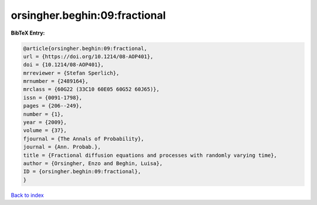 orsingher.beghin:09:fractional
==============================

.. :cite:t:`orsingher.beghin:09:fractional`

.. bibliography:: ../../All.bib

**BibTeX Entry:**

.. code-block:: bibtex

   @article{orsingher.beghin:09:fractional,
   url = {https://doi.org/10.1214/08-AOP401},
   doi = {10.1214/08-AOP401},
   mrreviewer = {Stefan Sperlich},
   mrnumber = {2489164},
   mrclass = {60G22 (33C10 60E05 60G52 60J65)},
   issn = {0091-1798},
   pages = {206--249},
   number = {1},
   year = {2009},
   volume = {37},
   fjournal = {The Annals of Probability},
   journal = {Ann. Probab.},
   title = {Fractional diffusion equations and processes with randomly varying time},
   author = {Orsingher, Enzo and Beghin, Luisa},
   ID = {orsingher.beghin:09:fractional},
   }

`Back to index <../index>`_
